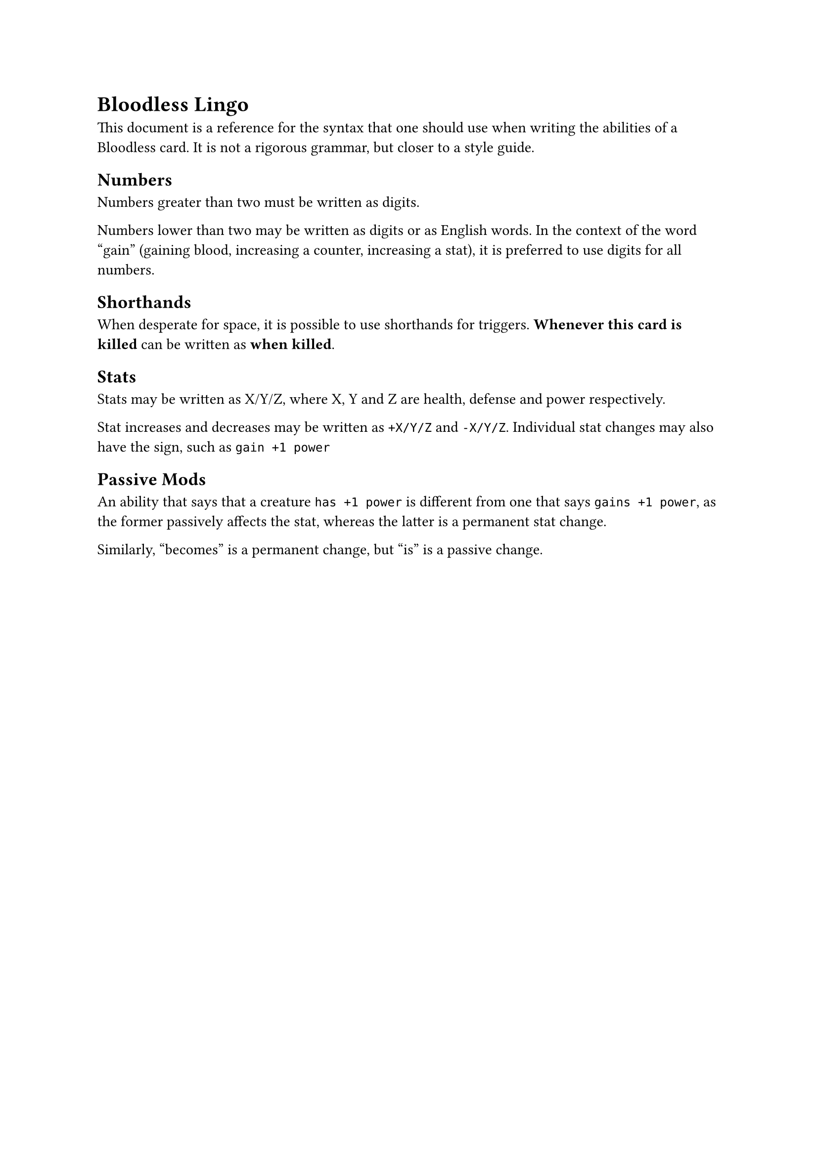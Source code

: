 = Bloodless Lingo
This document is a reference for the syntax that one should use when writing the abilities of a Bloodless card. It is not a rigorous grammar, but closer to a style guide.

== Numbers
Numbers greater than two must be written as digits.

Numbers lower than two may be written as digits or as English words. In the context of the word "gain" (gaining blood, increasing a counter, increasing a stat), it is preferred to use digits for all numbers.

== Shorthands
When desperate for space, it is possible to use shorthands for triggers. *Whenever this card is killed* can be written as *when killed*.

== Stats
Stats may be written as X/Y/Z, where X, Y and Z are health, defense and power respectively.

Stat increases and decreases may be written as  `+X/Y/Z` and `-X/Y/Z`. Individual stat changes may also have the sign, such as `gain +1 power`

== Passive Mods
An ability that says that a creature `has +1 power` is different from one that says `gains +1 power`, as the former passively affects the stat, whereas the latter is a permanent stat change.

Similarly, "becomes" is a permanent change, but "is" is a passive change.
